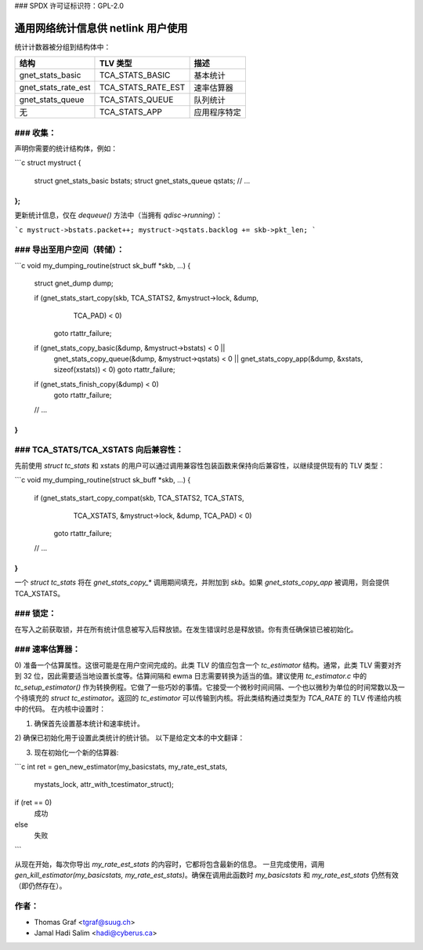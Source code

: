 ### SPDX 许可证标识符：GPL-2.0

===============================================
通用网络统计信息供 netlink 用户使用
===============================================

统计计数器被分组到结构体中：

==================== ===================== =====================
结构                  TLV 类型              描述
==================== ===================== =====================
gnet_stats_basic      TCA_STATS_BASIC       基本统计
gnet_stats_rate_est   TCA_STATS_RATE_EST    速率估算器
gnet_stats_queue      TCA_STATS_QUEUE       队列统计
无                    TCA_STATS_APP         应用程序特定
==================== ===================== =====================

### 收集：
-----------

声明你需要的统计结构体，例如：

```c
struct mystruct {
    struct gnet_stats_basic bstats;
    struct gnet_stats_queue qstats;
    // ...
};
```

更新统计信息，仅在 `dequeue()` 方法中（当拥有 `qdisc->running`）：

```c
mystruct->bstats.packet++;
mystruct->qstats.backlog += skb->pkt_len;
```

### 导出至用户空间（转储）：
---------------------------

```c
void my_dumping_routine(struct sk_buff *skb, ...)
{
    struct gnet_dump dump;

    if (gnet_stats_start_copy(skb, TCA_STATS2, &mystruct->lock, &dump,
                              TCA_PAD) < 0)
        goto rtattr_failure;

    if (gnet_stats_copy_basic(&dump, &mystruct->bstats) < 0 ||
        gnet_stats_copy_queue(&dump, &mystruct->qstats) < 0 ||
        gnet_stats_copy_app(&dump, &xstats, sizeof(xstats)) < 0)
        goto rtattr_failure;

    if (gnet_stats_finish_copy(&dump) < 0)
        goto rtattr_failure;
    // ...
}
```

### TCA_STATS/TCA_XSTATS 向后兼容性：
--------------------------------------------

先前使用 `struct tc_stats` 和 xstats 的用户可以通过调用兼容性包装函数来保持向后兼容性，以继续提供现有的 TLV 类型：

```c
void my_dumping_routine(struct sk_buff *skb, ...)
{
    if (gnet_stats_start_copy_compat(skb, TCA_STATS2, TCA_STATS,
                                     TCA_XSTATS, &mystruct->lock, &dump,
                                     TCA_PAD) < 0)
        goto rtattr_failure;
    // ...
}
```

一个 `struct tc_stats` 将在 `gnet_stats_copy_*` 调用期间填充，并附加到 `skb`。如果 `gnet_stats_copy_app` 被调用，则会提供 TCA_XSTATS。

### 锁定：
--------

在写入之前获取锁，并在所有统计信息被写入后释放锁。在发生错误时总是释放锁。你有责任确保锁已被初始化。

### 速率估算器：
---------------

0) 准备一个估算属性。这很可能是在用户空间完成的。此类 TLV 的值应包含一个 `tc_estimator` 结构。通常，此类 TLV 需要对齐到 32 位，因此需要适当地设置长度等。估算间隔和 ewma 日志需要转换为适当的值。建议使用 `tc_estimator.c` 中的 `tc_setup_estimator()` 作为转换例程。它做了一些巧妙的事情。它接受一个微秒时间间隔、一个也以微秒为单位的时间常数以及一个待填充的 `struct tc_estimator`。返回的 `tc_estimator` 可以传输到内核。将此类结构通过类型为 `TCA_RATE` 的 TLV 传递给内核中的代码。
在内核中设置时：

1) 确保首先设置基本统计和速率统计。
2) 确保已初始化用于设置此类统计的统计锁。
以下是给定文本的中文翻译：

3) 现在初始化一个新的估算器:

```c
int ret = gen_new_estimator(my_basicstats, my_rate_est_stats,
                            mystats_lock, attr_with_tcestimator_struct);

if (ret == 0)
    成功
else
    失败
```

从现在开始，每次你导出 `my_rate_est_stats` 的内容时，它都将包含最新的信息。
一旦完成使用，调用 `gen_kill_estimator(my_basicstats, my_rate_est_stats)`。确保在调用此函数时 `my_basicstats` 和 `my_rate_est_stats` 仍然有效（即仍然存在）。

作者：
--------
- Thomas Graf <tgraf@suug.ch>
- Jamal Hadi Salim <hadi@cyberus.ca>
